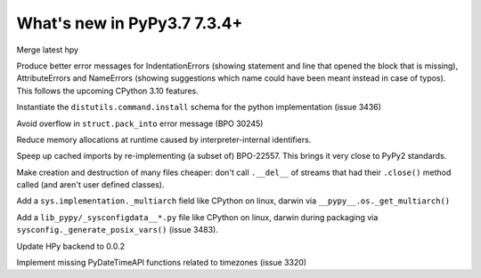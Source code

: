 ============================
What's new in PyPy3.7 7.3.4+
============================

.. this is a revision shortly after release-pypy-7.3.4
.. startrev: 9c11d242d78c

.. branch: hpy

Merge latest hpy


.. branch: py3.7-errormsg-improvements

Produce better error messages for IndentationErrors (showing statement and line
that opened the block that is missing), AttributeErrors and NameErrors (showing
suggestions which name could have been meant instead in case of typos). This
follows the upcoming CPython 3.10 features.

.. branch: distutils-implementation
Instantiate the ``distutils.command.install`` schema for the python
implementation (issue 3436)

.. branch: py3.7-bpo-30245
Avoid overflow in ``struct.pack_into`` error message (BPO 30245)


.. branch: py3.7-newtext-const-arg-caching

Reduce memory allocations at runtime caused by interpreter-internal
identifiers.

.. branch: py3.7-import-speedup

Speep up cached imports by re-implementing (a subset of) BPO-22557. This brings
it very close to PyPy2 standards.

.. branch: py3.7-ignore-finalizer-files-after-close

Make creation and destruction of many files cheaper: don't call ``.__del__`` of
streams that had their ``.close()`` method called (and aren't user defined
classes).

.. branch: multiarch

Add a ``sys.implementation._multiarch`` field like CPython on linux, darwin via
``__pypy__.os._get_multiarch()``

.. branch: sysconfigdata

Add a ``lib_pypy/_sysconfigdata__*.py`` file like CPython on linux, darwin
during packaging via ``sysconfig._generate_posix_vars()`` (issue 3483).

.. branch: hpy-0.0.2

Update HPy backend to 0.0.2

.. branch: implement_timezone_c_api

Implement missing PyDateTimeAPI functions related to timezones (issue 3320)
